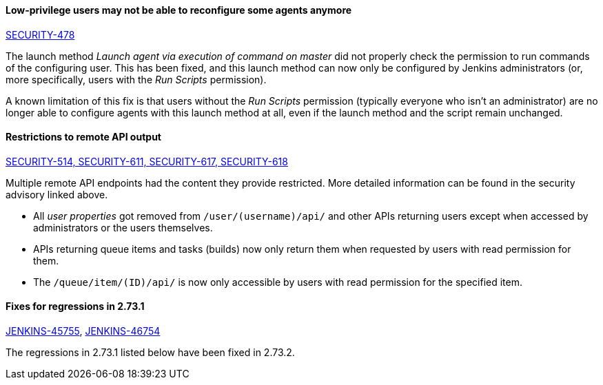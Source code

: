 
==== Low-privilege users may not be able to reconfigure some agents anymore

link:/security/advisory/2017-10-11/[SECURITY-478]

The launch method _Launch agent via execution of command on master_ did not properly check the permission to run commands of the configuring user.
This has been fixed, and this launch method can now only be configured by Jenkins administrators (or, more specifically, users with the _Run Scripts_ permission).

A known limitation of this fix is that users without the _Run Scripts_ permission (typically everyone who isn't an administrator) are no longer able to configure agents with this launch method at all, even if the launch method and the script remain unchanged.


==== Restrictions to remote API output

link:/security/advisory/2017-10-11/[SECURITY-514, SECURITY-611, SECURITY-617, SECURITY-618]

Multiple remote API endpoints had the content they provide restricted.
More detailed information can be found in the security advisory linked above.

* All _user properties_ got removed from `/user/(username)/api/` and other APIs returning users except when accessed by administrators or the users themselves.
* APIs returning queue items and tasks (builds) now only return them when requested by users with read permission for them.
* The `/queue/item/(ID)/api/` is now only accessible by users with read permission for the specified item.


==== Fixes for regressions in 2.73.1

link:https://issues.jenkins-ci.org/browse/JENKINS-45755[JENKINS-45755],
link:https://issues.jenkins-ci.org/browse/JENKINS-46754[JENKINS-46754]

The regressions in 2.73.1 listed below have been fixed in 2.73.2.
